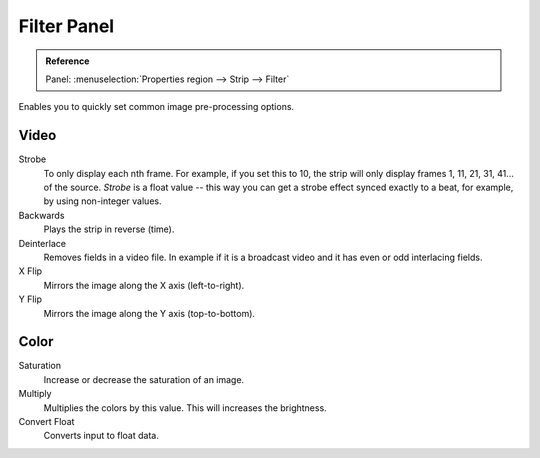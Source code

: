 
************
Filter Panel
************

.. admonition:: Reference
   :class: refbox

   | Panel:    :menuselection:`Properties region --> Strip --> Filter`


.. figure:: /images/editors_sequencer_properties_filter.png
   :align: right

Enables you to quickly set common image pre-processing options.


Video
=====

Strobe
   To only display each nth frame. For example, if you set this to 10,
   the strip will only display frames 1, 11, 21, 31, 41... of the source.
   *Strobe* is a float value -- this way you can get a strobe effect synced exactly to a beat,
   for example, by using non-integer values.

Backwards
   Plays the strip in reverse (time).
Deinterlace
   Removes fields in a video file.
   In example if it is a broadcast video and it has even or odd interlacing fields.

X Flip
   Mirrors the image along the X axis (left-to-right).
Y Flip
   Mirrors the image along the Y axis (top-to-bottom).


Color
=====

Saturation
   Increase or decrease the saturation of an image.
Multiply
   Multiplies the colors by this value. This will increases the brightness.

Convert Float
   Converts input to float data.

